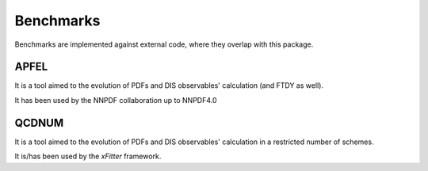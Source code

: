 Benchmarks
==========

Benchmarks are implemented against external code, where they overlap with this
package.

APFEL
-----
It is a tool aimed to the evolution of PDFs and DIS observables' calculation
(and FTDY as well).

It has been used by the NNPDF collaboration up to NNPDF4.0

QCDNUM
------
It is a tool aimed to the evolution of PDFs and DIS observables' calculation in
a restricted number of schemes.

It is/has been used by the `xFitter` framework.

